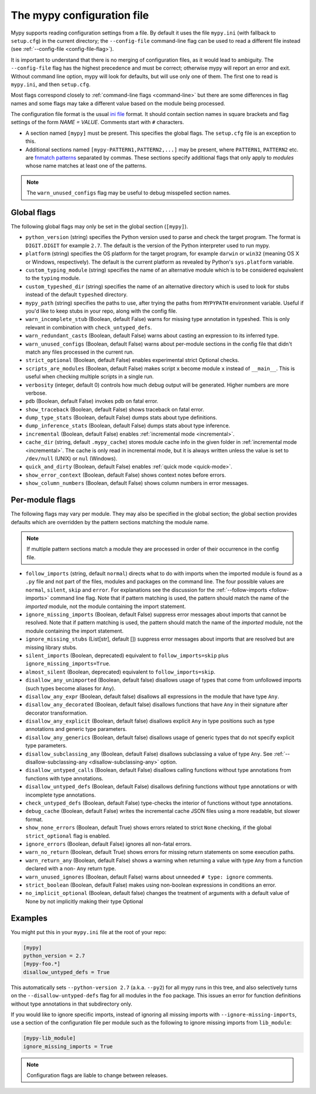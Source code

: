 .. _config-file:

The mypy configuration file
===========================

Mypy supports reading configuration settings from a file.  By default
it uses the file ``mypy.ini`` (with fallback to ``setup.cfg``) in the
current directory; the ``--config-file`` command-line flag can be used to
read a different file instead (see :ref:`--config-file <config-file-flag>`).

It is important to understand that there is no merging of configuration
files, as it would lead to ambiguity.  The ``--config-file`` flag
has the highest precedence and must be correct; otherwise mypy will report
an error and exit.  Without command line option, mypy will look for defaults,
but will use only one of them.  The first one to read is ``mypy.ini``,
and then ``setup.cfg``.

Most flags correspond closely to :ref:`command-line flags
<command-line>` but there are some differences in flag names and some
flags may take a different value based on the module being processed.

The configuration file format is the usual
`ini file <https://docs.python.org/3.6/library/configparser.html>`_
format.  It should contain section names in square brackets and flag
settings of the form `NAME = VALUE`.  Comments start with ``#``
characters.

- A section named ``[mypy]`` must be present.  This specifies
  the global flags. The ``setup.cfg`` file is an exception to this.

- Additional sections named ``[mypy-PATTERN1,PATTERN2,...]`` may be
  present, where ``PATTERN1``, ``PATTERN2`` etc. are `fnmatch patterns
  <https://docs.python.org/3.6/library/fnmatch.html>`_
  separated by commas.  These sections specify additional flags that
  only apply to *modules* whose name matches at least one of the patterns.

.. note::

   The ``warn_unused_configs`` flag may be useful to debug misspelled
   section names.

Global flags
************

The following global flags may only be set in the global section
(``[mypy]``).

- ``python_version`` (string) specifies the Python version used to
  parse and check the target program.  The format is ``DIGIT.DIGIT``
  for example ``2.7``.  The default is the version of the Python
  interpreter used to run mypy.

- ``platform`` (string) specifies the OS platform for the target
  program, for example ``darwin`` or ``win32`` (meaning OS X or
  Windows, respectively).  The default is the current platform as
  revealed by Python's ``sys.platform`` variable.

- ``custom_typing_module`` (string) specifies the name of an
  alternative module which is to be considered equivalent to the
  ``typing`` module.

- ``custom_typeshed_dir`` (string) specifies the name of an
  alternative directory which is used to look for stubs instead of the
  default ``typeshed`` directory.

- ``mypy_path`` (string) specifies the paths to use, after trying the paths
  from ``MYPYPATH`` environment variable.  Useful if you'd like to keep stubs
  in your repo, along with the config file.

- ``warn_incomplete_stub`` (Boolean, default False) warns for missing
  type annotation in typeshed.  This is only relevant in combination
  with ``check_untyped_defs``.

- ``warn_redundant_casts`` (Boolean, default False) warns about
  casting an expression to its inferred type.

- ``warn_unused_configs`` (Boolean, default False) warns about
  per-module sections in the config file that didn't match any
  files processed in the current run.

- ``strict_optional`` (Boolean, default False) enables experimental
  strict Optional checks.

- ``scripts_are_modules`` (Boolean, default False) makes script ``x``
  become module ``x`` instead of ``__main__``.  This is useful when
  checking multiple scripts in a single run.

- ``verbosity`` (integer, default 0) controls how much debug output
  will be generated.  Higher numbers are more verbose.

- ``pdb`` (Boolean, default False) invokes pdb on fatal error.

- ``show_traceback`` (Boolean, default False) shows traceback on fatal
  error.

- ``dump_type_stats`` (Boolean, default False) dumps stats about type
  definitions.

- ``dump_inference_stats`` (Boolean, default False) dumps stats about
  type inference.

- ``incremental`` (Boolean, default False) enables :ref:`incremental
  mode <incremental>`.

- ``cache_dir`` (string, default ``.mypy_cache``) stores module cache
  info in the given folder in :ref:`incremental mode <incremental>`.
  The cache is only read in incremental mode, but it is always written
  unless the value is set to ``/dev/null`` (UNIX) or ``nul``
  (Windows).

- ``quick_and_dirty`` (Boolean, default False) enables :ref:`quick
  mode <quick-mode>`.

- ``show_error_context`` (Boolean, default False) shows
  context notes before errors.

- ``show_column_numbers`` (Boolean, default False) shows column numbers in
  error messages.


.. _per-module-flags:

Per-module flags
****************

The following flags may vary per module.  They may also be specified in
the global section; the global section provides defaults which are
overridden by the pattern sections matching the module name.

.. note::

   If multiple pattern sections match a module they are processed in
   order of their occurrence in the config file.

- ``follow_imports`` (string, default ``normal``) directs what to do
  with imports when the imported module is found as a ``.py`` file and
  not part of the files, modules and packages on the command line.
  The four possible values are ``normal``, ``silent``, ``skip`` and
  ``error``.  For explanations see the discussion for the
  :ref:`--follow-imports <follow-imports>` command line flag.  Note
  that if pattern matching is used, the pattern should match the name
  of the *imported* module, not the module containing the import
  statement.

- ``ignore_missing_imports`` (Boolean, default False) suppress error
  messages about imports that cannot be resolved.  Note that if
  pattern matching is used, the pattern should match the name of the
  *imported* module, not the module containing the import statement.

- ``ignore_missing_stubs`` (List[str], default []) suppress error
  messages about imports that are resolved but are missing library
  stubs.

- ``silent_imports`` (Boolean, deprecated) equivalent to
  ``follow_imports=skip`` plus ``ignore_missing_imports=True``.

- ``almost_silent`` (Boolean, deprecated) equivalent to
  ``follow_imports=skip``.

- ``disallow_any_unimported`` (Boolean, default false) disallows usage of types that come
  from unfollowed imports (such types become aliases for ``Any``).

- ``disallow_any_expr`` (Boolean, default false) disallows all expressions in the module
  that have type ``Any``.

- ``disallow_any_decorated`` (Boolean, default false) disallows functions that have ``Any``
  in their signature after decorator transformation.

- ``disallow_any_explicit`` (Boolean, default false) disallows explicit ``Any`` in type
  positions such as type annotations and generic type parameters.

- ``disallow_any_generics`` (Boolean, default false) disallows usage of generic types that
  do not specify explicit type parameters.

- ``disallow_subclassing_any`` (Boolean, default False) disallows
  subclassing a value of type ``Any``.  See
  :ref:`--disallow-subclassing-any <disallow-subclassing-any>` option.

- ``disallow_untyped_calls`` (Boolean, default False) disallows
  calling functions without type annotations from functions with type
  annotations.

- ``disallow_untyped_defs`` (Boolean, default False) disallows
  defining functions without type annotations or with incomplete type
  annotations.

- ``check_untyped_defs`` (Boolean, default False) type-checks the
  interior of functions without type annotations.

- ``debug_cache`` (Boolean, default False) writes the incremental
  cache JSON files using a more readable, but slower format.

- ``show_none_errors`` (Boolean, default True) shows errors related
  to strict ``None`` checking, if the global ``strict_optional`` flag
  is enabled.

- ``ignore_errors`` (Boolean, default False) ignores all non-fatal
  errors.

- ``warn_no_return`` (Boolean, default True) shows errors for
  missing return statements on some execution paths.

- ``warn_return_any`` (Boolean, default False) shows a warning when
  returning a value with type ``Any`` from a function declared with a
  non- ``Any`` return type.

- ``warn_unused_ignores`` (Boolean, default False) warns about
  unneeded ``# type: ignore`` comments.

- ``strict_boolean`` (Boolean, default False) makes using non-boolean
  expressions in conditions an error.

- ``no_implicit_optional`` (Boolean, default false) changes the treatment of
  arguments with a default value of None by not implicitly making their type Optional

Examples
********

You might put this in your ``mypy.ini`` file at the root of your repo:

.. code-block:: text

    [mypy]
    python_version = 2.7
    [mypy-foo.*]
    disallow_untyped_defs = True

This automatically sets ``--python-version 2.7`` (a.k.a. ``--py2``)
for all mypy runs in this tree, and also selectively turns on the
``--disallow-untyped-defs`` flag for all modules in the ``foo``
package.  This issues an error for function definitions without
type annotations in that subdirectory only.

If you would like to ignore specific imports, instead of ignoring all missing
imports with ``--ignore-missing-imports``, use a section of the configuration
file per module such as the following to ignore missing imports from
``lib_module``:

.. code-block:: text

    [mypy-lib_module]
    ignore_missing_imports = True


.. note::

   Configuration flags are liable to change between releases.

